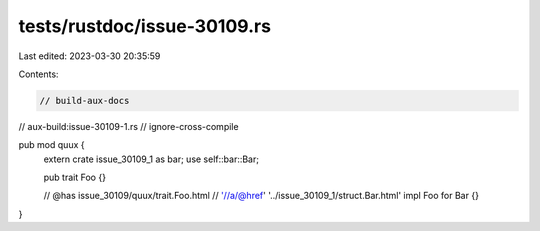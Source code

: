 tests/rustdoc/issue-30109.rs
============================

Last edited: 2023-03-30 20:35:59

Contents:

.. code-block:: rs

    // build-aux-docs
// aux-build:issue-30109-1.rs
// ignore-cross-compile

pub mod quux {
    extern crate issue_30109_1 as bar;
    use self::bar::Bar;

    pub trait Foo {}

    // @has issue_30109/quux/trait.Foo.html \
    //          '//a/@href' '../issue_30109_1/struct.Bar.html'
    impl Foo for Bar {}
}


